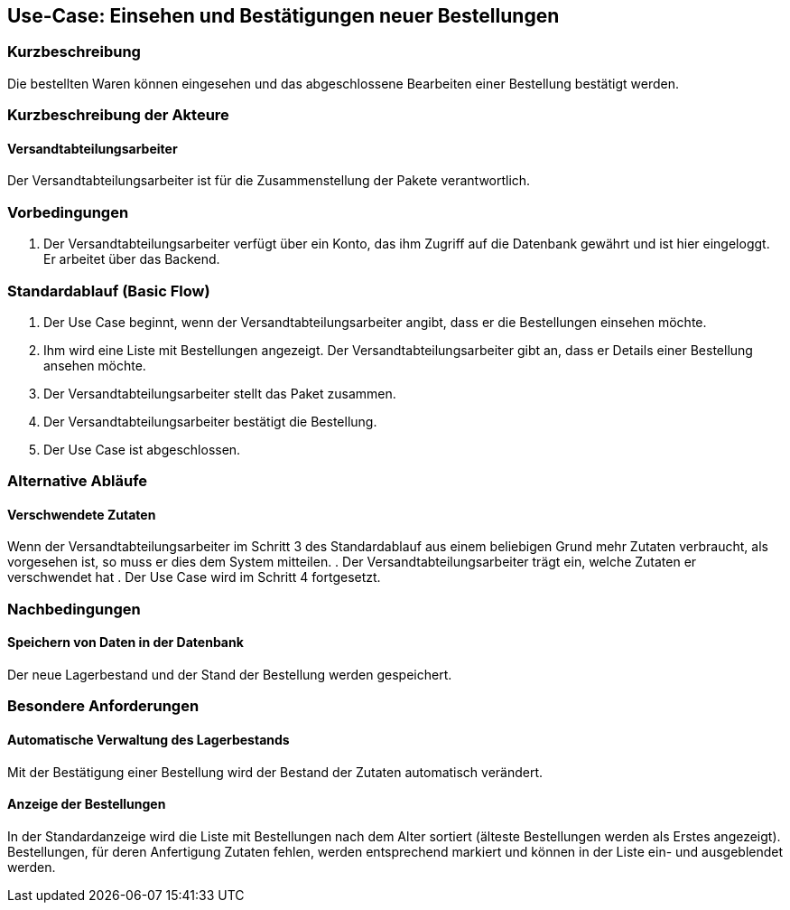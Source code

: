 //Nutzen Sie dieses Template als Grundlage für die Spezifikation *einzelner* Use-Cases. Diese lassen sich dann per Include in das Use-Case Model Dokument einbinden (siehe Beispiel dort).
== Use-Case: Einsehen und Bestätigungen neuer Bestellungen
===	Kurzbeschreibung
//<Kurze Beschreibung des Use Case>
Die bestellten Waren können eingesehen und das abgeschlossene Bearbeiten einer Bestellung bestätigt werden.

===	Kurzbeschreibung der Akteure
==== Versandtabteilungsarbeiter
Der Versandtabteilungsarbeiter ist für die Zusammenstellung der Pakete verantwortlich.

=== Vorbedingungen
//Vorbedingungen müssen erfüllt, damit der Use Case beginnen kann, z.B. Benutzer ist angemeldet, Warenkorb ist nicht leer...
. Der Versandtabteilungsarbeiter verfügt über ein Konto, das ihm Zugriff auf die Datenbank gewährt und ist hier eingeloggt. Er arbeitet über das Backend.

=== Standardablauf (Basic Flow)
//Der Standardablauf definiert die Schritte für den Erfolgsfall ("Happy Path")

. Der Use Case beginnt, wenn der Versandtabteilungsarbeiter angibt, dass er die Bestellungen einsehen möchte.
. Ihm wird eine Liste mit Bestellungen angezeigt. Der Versandtabteilungsarbeiter gibt an, dass er Details einer Bestellung ansehen möchte.
. Der Versandtabteilungsarbeiter stellt das Paket zusammen.
. Der Versandtabteilungsarbeiter bestätigt die Bestellung.
. Der Use Case ist abgeschlossen.

=== Alternative Abläufe
//Nutzen Sie alternative Abläufe für Fehlerfälle, Ausnahmen und Erweiterungen zum Standardablauf

==== Verschwendete Zutaten
Wenn der Versandtabteilungsarbeiter im Schritt 3 des Standardablauf aus einem beliebigen Grund mehr Zutaten verbraucht, als vorgesehen ist, so muss er dies dem System mitteilen.
. Der Versandtabteilungsarbeiter trägt ein, welche Zutaten er verschwendet hat
. Der Use Case wird im Schritt 4 fortgesetzt.

===	Nachbedingungen
//Nachbedingungen beschreiben das Ergebnis des Use Case, z.B. einen bestimmten Systemzustand.
==== Speichern von Daten in der Datenbank
Der neue Lagerbestand und der Stand der Bestellung werden gespeichert.

=== Besondere Anforderungen
//Besondere Anforderungen können sich auf nicht-funktionale Anforderungen wie z.B. einzuhaltende Standards, Qualitätsanforderungen oder Anforderungen an die Benutzeroberfläche beziehen.
==== Automatische Verwaltung des Lagerbestands
Mit der Bestätigung einer Bestellung wird der Bestand der Zutaten automatisch verändert.

==== Anzeige der Bestellungen
In der Standardanzeige wird die Liste mit Bestellungen nach dem Alter sortiert (älteste Bestellungen werden als Erstes angezeigt). Bestellungen, für deren Anfertigung Zutaten fehlen, werden entsprechend markiert und können in der Liste ein- und ausgeblendet werden.
